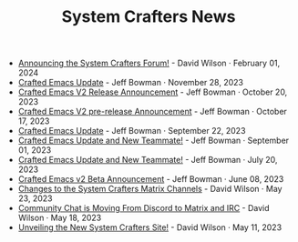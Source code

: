 #+TITLE: System Crafters News

- [[file:new-system-crafters-forum.org][Announcing the System Crafters Forum!]] - David Wilson · February 01, 2024
- [[file:crafted-emacs-november-2023.org][Crafted Emacs Update]] - Jeff Bowman · November 28, 2023
- [[file:crafted-emacs-v2-release-2023.org][Crafted Emacs V2 Release Announcement]] - Jeff Bowman · October 20, 2023
- [[file:crafted-emacs-v2announce-2023.org][Crafted Emacs V2 pre-release Announcement]] - Jeff Bowman · October 17, 2023
- [[file:crafted-emacs-september-2023.org][Crafted Emacs Update]] - Jeff Bowman · September 22, 2023
- [[file:crafted-emacs-august-2023.org][Crafted Emacs Update and New Teammate!]] - Jeff Bowman · September 01, 2023
- [[file:crafted-emacs-july-2023.org][Crafted Emacs Update and New Teammate!]] - Jeff Bowman · July 20, 2023
- [[file:crafted-emacs-v2-beta.org][Crafted Emacs v2 Beta Announcement]] - Jeff Bowman · June 08, 2023
- [[file:changes-to-matrix-channels.org][Changes to the System Crafters Matrix Channels]] - David Wilson · May 23, 2023
- [[file:moving-from-discord-to-matrix-irc.org][Community Chat is Moving From Discord to Matrix and IRC]] - David Wilson · May 18, 2023
- [[file:new-systemcrafters-site.org][Unveiling the New System Crafters Site!]] - David Wilson · May 11, 2023